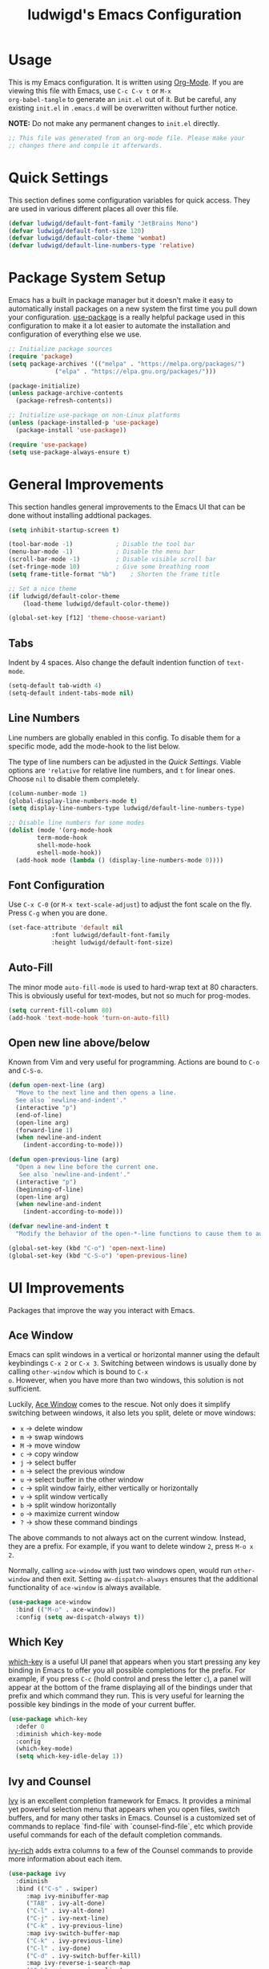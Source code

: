 #+TITLE: ludwigd's Emacs Configuration
#+PROPERTY: header-args:emacs-lisp :tangle ~/.emacs.d/init.el :mkdirp yes

* Usage

This is my Emacs configuration. It is written using [[https://orgmode.org][Org-Mode]]. If you
are viewing this file with Emacs, use =C-c C-v t= or =M-x
org-babel-tangle= to generate an =init.el= out of it. But be careful,
any existing =init.el= in =.emacs.d= will be overwritten without
further notice.

*NOTE:* Do not make any permanent changes to =init.el= directly.

#+begin_src emacs-lisp
  ;; This file was generated from an org-mode file. Please make your
  ;; changes there and compile it afterwards.
#+end_src

* Quick Settings

This section defines some configuration variables for quick
access. They are used in various different places all over this file.

#+begin_src emacs-lisp
  (defvar ludwigd/default-font-family "JetBrains Mono")
  (defvar ludwigd/default-font-size 120)
  (defvar ludwigd/default-color-theme 'wombat)
  (defvar ludwigd/default-line-numbers-type 'relative)
#+end_src

* Package System Setup

Emacs has a built in package manager but it doesn't make it easy to
automatically install packages on a new system the first time you pull
down your configuration. [[https://github.com/jwiegley/use-package][use-package]] is a really helpful package used
in this configuration to make it a lot easier to automate the
installation and configuration of everything else we use.

#+begin_src emacs-lisp
  ;; Initialize package sources
  (require 'package)
  (setq package-archives '(("melpa" . "https://melpa.org/packages/")
			   ("elpa" . "https://elpa.gnu.org/packages/")))

  (package-initialize)
  (unless package-archive-contents
    (package-refresh-contents))

  ;; Initialize use-package on non-Linux platforms
  (unless (package-installed-p 'use-package)
    (package-install 'use-package))

  (require 'use-package)
  (setq use-package-always-ensure t)  
#+end_src

* General Improvements

This section handles general improvements to the Emacs UI that can be
done without installing addtional packages.

#+begin_src emacs-lisp
  (setq inhibit-startup-screen t)

  (tool-bar-mode -1)			; Disable the tool bar
  (menu-bar-mode -1)			; Disable the menu bar
  (scroll-bar-mode -1)			; Disable visible scroll bar
  (set-fringe-mode 10)			; Give some breathing room
  (setq frame-title-format "%b")	; Shorten the frame title

  ;; Set a nice theme
  (if ludwigd/default-color-theme
      (load-theme ludwigd/default-color-theme))

  (global-set-key [f12] 'theme-choose-variant)
#+end_src

** Tabs

Indent by 4 spaces. Also change the default indention function of =text-mode=.

#+begin_src emacs-lisp
  (setq-default tab-width 4)
  (setq-default indent-tabs-mode nil)
#+end_src

** Line Numbers

Line numbers are globally enabled in this config. To disable them for
a specific mode, add the mode-hook to the list below.

The type of line numbers can be adjusted in the [[*Quick Settings][Quick Settings]]. Viable
options are ~'relative~ for relative line numbers, and ~t~ for linear
ones. Choose ~nil~ to disable them completely.

#+begin_src emacs-lisp
  (column-number-mode 1)
  (global-display-line-numbers-mode t)
  (setq display-line-numbers-type ludwigd/default-line-numbers-type)

  ;; Disable line numbers for some modes
  (dolist (mode '(org-mode-hook
		  term-mode-hook
		  shell-mode-hook
		  eshell-mode-hook))
    (add-hook mode (lambda () (display-line-numbers-mode 0))))
#+end_src

** Font Configuration

Use =C-x C-0= (or =M-x text-scale-adjust=) to adjust the font scale on
the fly. Press =C-g= when you are done.

#+begin_src emacs-lisp
  (set-face-attribute 'default nil
		      :font ludwigd/default-font-family
		      :height ludwigd/default-font-size)
#+end_src

** Auto-Fill

The minor mode =auto-fill-mode= is used to hard-wrap text at 80
characters. This is obviously useful for text-modes, but not so much
for prog-modes.

#+begin_src emacs-lisp
  (setq current-fill-column 80)
  (add-hook 'text-mode-hook 'turn-on-auto-fill)
#+end_src

** Open new line above/below

Known from Vim and very useful for programming. Actions are bound to
=C-o= and =C-S-o=.

#+begin_src emacs-lisp
  (defun open-next-line (arg)
    "Move to the next line and then opens a line.
    See also `newline-and-indent'."
    (interactive "p")
    (end-of-line)
    (open-line arg)
    (forward-line 1)
    (when newline-and-indent
      (indent-according-to-mode)))

  (defun open-previous-line (arg)
    "Open a new line before the current one. 
     See also `newline-and-indent'."
    (interactive "p")
    (beginning-of-line)
    (open-line arg)
    (when newline-and-indent
      (indent-according-to-mode)))

  (defvar newline-and-indent t
    "Modify the behavior of the open-*-line functions to cause them to autoindent.")

  (global-set-key (kbd "C-o") 'open-next-line)
  (global-set-key (kbd "C-S-o") 'open-previous-line)
#+end_src

* UI Improvements

Packages that improve the way you interact with Emacs.

** Ace Window

Emacs can split windows in a vertical or horizontal manner using the
default keybindings =C-x 2= or =C-x 3=. Switching between windows is
usually done by calling =other-window= which is bound to =C-x
o=. However, when you have more than two windows, this solution is not
sufficient.

Luckily, [[https://github.com/abo-abo/ace-window][Ace Window]] comes to the rescue. Not only does it simplify
switching between windows, it also lets you split, delete or move
windows:

- =x= \to delete window
- =m= \to swap windows
- =M= \to move window
- =c= \to copy window
- =j= \to select buffer
- =n= \to select the previous window
- =u= \to select buffer in the other window
- =c= \to split window fairly, either vertically or horizontally
- =v= \to split window vertically
- =b= \to split window horizontally
- =o= \to maximize current window
- =?= \to show these command bindings

The above commands to not always act on the current window. Instead,
they are a prefix. For example, if you want to delete window =2=,
press =M-o x 2=.

Normally, calling =ace-window= with just two windows open, would run
=other-window= and then exit. Setting =aw-dispatch-always= ensures
that the additional functionality of =ace-window= is always available.
  
#+begin_src emacs-lisp
  (use-package ace-window
    :bind (("M-o" . ace-window))
    :config (setq aw-dispatch-always t))
#+end_src

** Which Key

[[https://github.com/justbur/emacs-which-key][which-key]] is a useful UI panel that appears when you start pressing
any key binding in Emacs to offer you all possible completions for the
prefix.  For example, if you press =C-c= (hold control and press the
letter =c=), a panel will appear at the bottom of the frame displaying
all of the bindings under that prefix and which command they run.
This is very useful for learning the possible key bindings in the mode
of your current buffer.

#+begin_src emacs-lisp
  (use-package which-key
    :defer 0
    :diminish which-key-mode
    :config
    (which-key-mode)
    (setq which-key-idle-delay 1))
#+end_src

** Ivy and Counsel

[[https://oremacs.com/swiper][Ivy]] is an excellent completion framework for Emacs.  It provides a
minimal yet powerful selection menu that appears when you open files,
switch buffers, and for many other tasks in Emacs.  Counsel is a
customized set of commands to replace `find-file` with
`counsel-find-file`, etc which provide useful commands for each of the
default completion commands.

[[https://github.com/Yevgnen/ivy-rich][ivy-rich]] adds extra columns to a few of the Counsel commands to
provide more information about each item.

#+begin_src emacs-lisp
  (use-package ivy
    :diminish
    :bind (("C-s" . swiper)
	   :map ivy-minibuffer-map
	   ("TAB" . ivy-alt-done)
	   ("C-l" . ivy-alt-done)
	   ("C-j" . ivy-next-line)
	   ("C-k" . ivy-previous-line)
	   :map ivy-switch-buffer-map
	   ("C-k" . ivy-previous-line)
	   ("C-l" . ivy-done)
	   ("C-d" . ivy-switch-buffer-kill)
	   :map ivy-reverse-i-search-map
	   ("C-k" . ivy-previous-line)
	   ("C-d" . ivy-reverse-i-search-kill))
    :config
    (ivy-mode 1))

  (use-package ivy-rich
    :after ivy
    :init
    (ivy-rich-mode 1))

  (use-package counsel
    :bind (("C-M-j" . 'counsel-switch-buffer)
	   :map minibuffer-local-map
	   ("C-r" . 'counsel-minibuffer-history))
    :custom
    (counsel-linux-app-format-function #'counsel-linux-app-format-function-name-only)
    :config
    (counsel-mode 1))
#+end_src

* Development

** Rainbow Delimiters

The [[https://github.com/Fanael/rainbow-delimiters][Rainbow Delimiters]] package colorizes matching delimiters for
better orientation.

#+begin_src emacs-lisp
  (use-package rainbow-delimiters
    :hook (prog-mode . rainbow-delimiters-mode))
#+end_src

** Magit

[[https://magit.vc][Magit]] is an extremely useful interface for Git. The following
keybindings are set up automatically:

- =C-x g= \to =magit-status= (like =git status= but on steroids)
- =C-x M-g= \to =magit-dispatch=
- =C-c M-g= \to =magit-file-dispatch=

A nice walk-through article with many screenshots an explanations can
be found [[https://emacsair.me/2017/09/01/magit-walk-through/][here]].

#+begin_src emacs-lisp
  (use-package magit
    :config (setq magit-define-global-key-bindings t))
#+end_src

** AUCTeX

[[https://www.gnu.org/software/auctex/][AUCTeX]] is an extensible package for writing and formatting TeX files
in GNU Emacs. It supports many different TeX macro packages, including
AMS-TeX, LaTeX, Texinfo, ConTeXt, and docTeX (dtx files).

AUCTeX includes preview-latex which makes LaTeX a tightly integrated
component of your editing workflow by visualizing selected source
chunks (such as single formulas or graphics) directly as images in the
source buffer.  Auctex is a nice mode for LaTeX.

In this configuration, AUCTeX has synctex enabled by default through
==TeX-source-correlate-mode== and uses ==mupdf== to display the
produced PDFs.

#+begin_src emacs-lisp
  (use-package tex
    :ensure auctex
    :hook (LaTeX-mode . TeX-source-correlate-mode)
    :config
    (add-to-list 'TeX-view-program-list '("mu-pdf" ("/usr/bin/mupdf" " %o" (mode-io-correlate " %(outpage)"))))
    (add-to-list 'TeX-view-program-list '("zathura" ("/usr/bin/zathura" " %o" (mode-io-correlate " %(outpage)"))))
    (setq TeX-view-program-selection '((output-pdf "zathura"))))
#+end_src

** Markdown

[[https://jblevins.org/projects/markdown-mode/][markdown-mode]] adds syntax highlighing and editing capabilites for .md
files. It also contains a special mode for GitHub's markdown
flavor. Requires =multimarkdown= installed on the host.

#+begin_src emacs-lisp
  (use-package markdown-mode
    :ensure t
    :mode ("README\\.md\\'" . gfm-mode)
    :init (setq markdown-command "markdown"))
#+end_src
